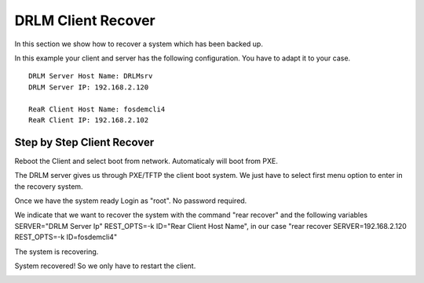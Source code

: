 DRLM Client Recover
===================

In this section we show how to recover a system which has been backed up.

In this example your client and server has the following configuration. You have to adapt it to your case.

::

	DRLM Server Host Name: DRLMsrv 
	DRLM Server IP: 192.168.2.120

	ReaR Client Host Name: fosdemcli4 
	ReaR Client IP: 192.168.2.102


Step by Step Client Recover
~~~~~~~~~~~~~~~~~~~~~~~~~~~

Reboot the Client and select boot from network. Automaticaly will boot from PXE.

The DRLM server gives us through PXE/TFTP the client boot system. We just have to select first menu option to enter in the recovery system.

.. image:: ../images/RecoverImage1_v2.png
      :width: 640px
      :align: center
      :height: 480px

Once we have the system ready Login as "root". No password required.

.. image:: ../images/RecoverImage2.jpg
      :width: 640px
      :align: center
      :height: 480px

We indicate that we want to recover the system with the command "rear recover" and the following variables SERVER="DRLM Server Ip" REST_OPTS=-k ID="Rear Client Host Name", in our case "rear recover SERVER=192.168.2.120 REST_OPTS=-k ID=fosdemcli4"

.. image:: ../images/RecoverImage3.jpg
      :width: 640px
      :align: center
      :height: 480px

The system is recovering.

.. image:: ../images/RecoverImage4.jpg
      :width: 640px
      :align: center
      :height: 480px

System recovered! So we only have to restart the client.

.. image:: ../images/RecoverImage5.jpg
      :width: 640px
      :align: center
      :height: 480px
